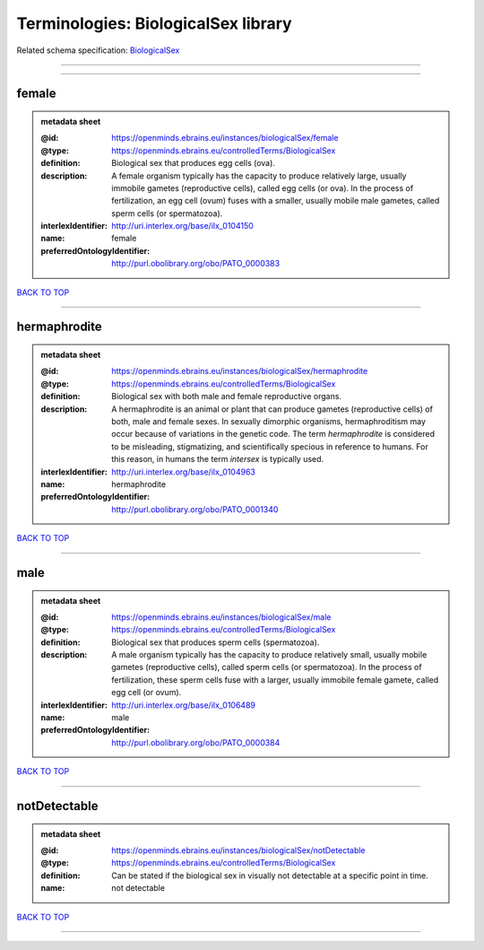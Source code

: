 ####################################
Terminologies: BiologicalSex library
####################################

Related schema specification: `BiologicalSex <https://openminds-documentation.readthedocs.io/en/latest/schema_specifications/controlledTerms/biologicalSex.html>`_

------------

------------

female
------

.. admonition:: metadata sheet

   :@id: https://openminds.ebrains.eu/instances/biologicalSex/female
   :@type: https://openminds.ebrains.eu/controlledTerms/BiologicalSex
   :definition: Biological sex that produces egg cells (ova).
   :description: A female organism typically has the capacity to produce relatively large, usually immobile gametes (reproductive cells), called egg cells (or ova). In the process of fertilization, an egg cell (ovum) fuses with a smaller, usually mobile male gametes, called sperm cells (or spermatozoa).
   :interlexIdentifier: http://uri.interlex.org/base/ilx_0104150
   :name: female
   :preferredOntologyIdentifier: http://purl.obolibrary.org/obo/PATO_0000383

`BACK TO TOP <Terminologies: BiologicalSex library_>`_

------------

hermaphrodite
-------------

.. admonition:: metadata sheet

   :@id: https://openminds.ebrains.eu/instances/biologicalSex/hermaphrodite
   :@type: https://openminds.ebrains.eu/controlledTerms/BiologicalSex
   :definition: Biological sex with both male and female reproductive organs.
   :description: A hermaphrodite is an animal or plant that can produce gametes (reproductive cells) of both, male and female sexes. In sexually dimorphic organisms, hermaphroditism may occur because of variations in the genetic code. The term *hermaphrodite* is considered to be misleading, stigmatizing, and scientifically specious in reference to humans. For this reason, in humans the term *intersex* is typically used.
   :interlexIdentifier: http://uri.interlex.org/base/ilx_0104963
   :name: hermaphrodite
   :preferredOntologyIdentifier: http://purl.obolibrary.org/obo/PATO_0001340

`BACK TO TOP <Terminologies: BiologicalSex library_>`_

------------

male
----

.. admonition:: metadata sheet

   :@id: https://openminds.ebrains.eu/instances/biologicalSex/male
   :@type: https://openminds.ebrains.eu/controlledTerms/BiologicalSex
   :definition: Biological sex that produces sperm cells (spermatozoa).
   :description: A male organism typically has the capacity to produce relatively small, usually mobile gametes (reproductive cells), called sperm cells (or spermatozoa). In the process of fertilization, these sperm cells fuse with a larger, usually immobile female gamete, called egg cell (or ovum).
   :interlexIdentifier: http://uri.interlex.org/base/ilx_0106489
   :name: male
   :preferredOntologyIdentifier: http://purl.obolibrary.org/obo/PATO_0000384

`BACK TO TOP <Terminologies: BiologicalSex library_>`_

------------

notDetectable
-------------

.. admonition:: metadata sheet

   :@id: https://openminds.ebrains.eu/instances/biologicalSex/notDetectable
   :@type: https://openminds.ebrains.eu/controlledTerms/BiologicalSex
   :definition: Can be stated if the biological sex in visually not detectable at a specific point in time.
   :name: not detectable

`BACK TO TOP <Terminologies: BiologicalSex library_>`_

------------

